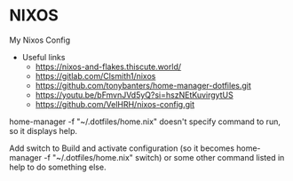 * NIXOS
My Nixos Config 
+ Useful links
 - https://nixos-and-flakes.thiscute.world/
 - https://gitlab.com/Clsmith1/nixos
 - https://github.com/tonybanters/home-manager-dotfiles.git
 - https://youtu.be/bFmvnJVd5yQ?si=hszNEtKuvirgytUS
 - https://github.com/VelHRH/nixos-config.git

home-manager -f "~/.dotfiles/home.nix" doesn't specify command to run, so it displays help.

Add switch to Build and activate configuration (so it becomes home-manager -f "~/.dotfiles/home.nix" switch) or some other command listed in help to do something else.

